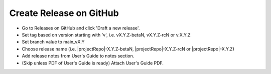 Create Release on GitHub
------------------------

* Go to Releases on GitHub and click 'Draft a new release'.
* Set tag based on version starting with 'v', i.e. vX.Y.Z-betaN, vX.Y.Z-rcN or v.X.Y.Z
* Set branch value to main_vX.Y
* Choose release name (i.e. |projectRepo|-X.Y.Z-betaN, |projectRepo|-X.Y.Z-rcN or |projectRepo|-X.Y.Z)
* Add release notes from User's Guide to notes section.
* (Skip unless PDF of User's Guide is ready) Attach User's Guide PDF.
